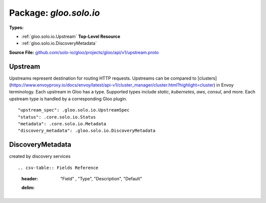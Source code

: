
===================================================
Package: `gloo.solo.io`
===================================================

.. _gloo.solo.io.github.com/solo-io/gloo/projects/gloo/api/v1/upstream.proto:


**Types:**


- :ref:`gloo.solo.io.Upstream` **Top-Level Resource**
- :ref:`gloo.solo.io.DiscoveryMetadata`
  



**Source File:** `github.com/solo-io/gloo/projects/gloo/api/v1/upstream.proto <https://github.com/solo-io/gloo/blob/master/projects/gloo/api/v1/upstream.proto>`_





.. _gloo.solo.io.Upstream:

Upstream
~~~~~~~~~~~~~~~~~~~~~~~~~~

 

Upstreams represent destination for routing HTTP requests. Upstreams can be compared to
[clusters](https://www.envoyproxy.io/docs/envoy/latest/api-v1/cluster_manager/cluster.html?highlight=cluster) in Envoy terminology.
Each upstream in Gloo has a type. Supported types include `static`, `kubernetes`, `aws`, `consul`, and more.
Each upstream type is handled by a corresponding Gloo plugin.


::


   "upstream_spec": .gloo.solo.io.UpstreamSpec
   "status": .core.solo.io.Status
   "metadata": .core.solo.io.Metadata
   "discovery_metadata": .gloo.solo.io.DiscoveryMetadata

.. csv-table:: Fields Reference
   :header: "Field" , "Type", "Description", "Default"
   :delim: |


   `upstream_spec` | :ref:`gloo.solo.io.UpstreamSpec` | Type-specific configuration. Examples include static, kubernetes, and aws. The type-specific config for the upstream is called a spec. | 
   `status` | :ref:`core.solo.io.Status` | Status indicates the validation status of the resource. Status is read-only by clients, and set by gloo during validation | 
   `metadata` | :ref:`core.solo.io.Metadata` | Metadata contains the object metadata for this resource | 
   `discovery_metadata` | :ref:`gloo.solo.io.DiscoveryMetadata` | Upstreams and their configuration can be automatically by Gloo Discovery if this upstream is created or modified by Discovery, metadata about the operation will be placed here. | 



.. _gloo.solo.io.DiscoveryMetadata:

DiscoveryMetadata
~~~~~~~~~~~~~~~~~~~~~~~~~~

 
created by discovery services


::



.. csv-table:: Fields Reference
   :header: "Field" , "Type", "Description", "Default"
   :delim: |






.. raw:: html
   <!-- Start of HubSpot Embed Code -->
   <script type="text/javascript" id="hs-script-loader" async defer src="//js.hs-scripts.com/5130874.js"></script>
   <!-- End of HubSpot Embed Code -->

